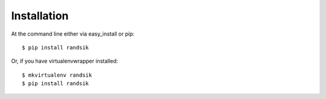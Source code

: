 ============
Installation
============

At the command line either via easy_install or pip::

    $ pip install randsik

Or, if you have virtualenvwrapper installed::

    $ mkvirtualenv randsik
    $ pip install randsik
